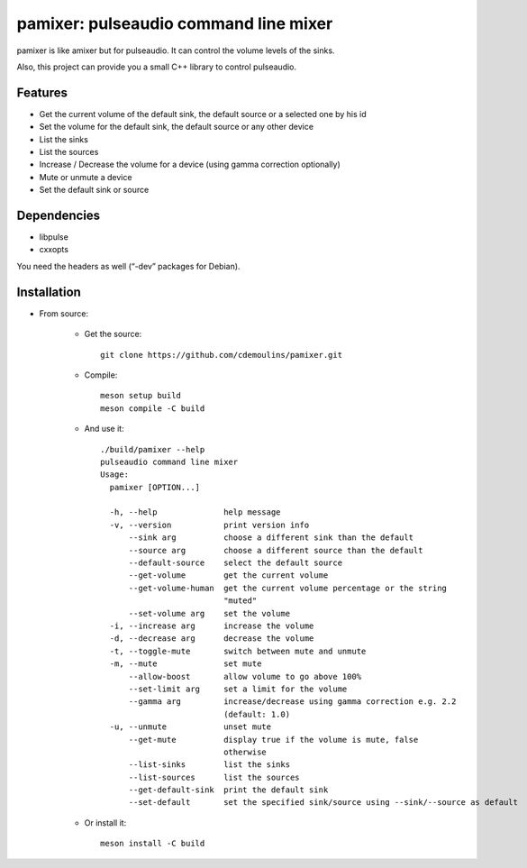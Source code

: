 ======================================
pamixer: pulseaudio command line mixer
======================================

pamixer is like amixer but for pulseaudio. It can control the volume levels of the sinks.

Also, this project can provide you a small C++ library to control pulseaudio.


Features
--------

* Get the current volume of the default sink, the default source or a selected one by his id
* Set the volume for the default sink, the default source or any other device
* List the sinks
* List the sources
* Increase / Decrease the volume for a device (using gamma correction optionally)
* Mute or unmute a device
* Set the default sink or source

Dependencies
------------

* libpulse
* cxxopts

You need the headers as well (“-dev” packages for Debian).

Installation
------------

* From source:

    * Get the source::

        git clone https://github.com/cdemoulins/pamixer.git

    * Compile::

        meson setup build
        meson compile -C build

    * And use it::

        ./build/pamixer --help
        pulseaudio command line mixer
        Usage:
          pamixer [OPTION...]

          -h, --help              help message
          -v, --version           print version info
              --sink arg          choose a different sink than the default
              --source arg        choose a different source than the default
              --default-source    select the default source
              --get-volume        get the current volume
              --get-volume-human  get the current volume percentage or the string
                                  "muted"
              --set-volume arg    set the volume
          -i, --increase arg      increase the volume
          -d, --decrease arg      decrease the volume
          -t, --toggle-mute       switch between mute and unmute
          -m, --mute              set mute
              --allow-boost       allow volume to go above 100%
              --set-limit arg     set a limit for the volume
              --gamma arg         increase/decrease using gamma correction e.g. 2.2
                                  (default: 1.0)
          -u, --unmute            unset mute
              --get-mute          display true if the volume is mute, false
                                  otherwise
              --list-sinks        list the sinks
              --list-sources      list the sources
              --get-default-sink  print the default sink
              --set-default       set the specified sink/source using --sink/--source as default

    * Or install it::

        meson install -C build

